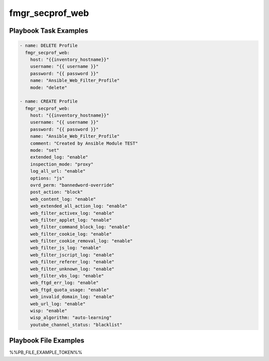 ================
fmgr_secprof_web
================


Playbook Task Examples
----------------------

.. code-block:: yaml

      - name: DELETE Profile
        fmgr_secprof_web:
          host: "{{inventory_hostname}}"
          username: "{{ username }}"
          password: "{{ password }}"
          name: "Ansible_Web_Filter_Profile"
          mode: "delete"
    
      - name: CREATE Profile
        fmgr_secprof_web:
          host: "{{inventory_hostname}}"
          username: "{{ username }}"
          password: "{{ password }}"
          name: "Ansible_Web_Filter_Profile"
          comment: "Created by Ansible Module TEST"
          mode: "set"
          extended_log: "enable"
          inspection_mode: "proxy"
          log_all_url: "enable"
          options: "js"
          ovrd_perm: "bannedword-override"
          post_action: "block"
          web_content_log: "enable"
          web_extended_all_action_log: "enable"
          web_filter_activex_log: "enable"
          web_filter_applet_log: "enable"
          web_filter_command_block_log: "enable"
          web_filter_cookie_log: "enable"
          web_filter_cookie_removal_log: "enable"
          web_filter_js_log: "enable"
          web_filter_jscript_log: "enable"
          web_filter_referer_log: "enable"
          web_filter_unknown_log: "enable"
          web_filter_vbs_log: "enable"
          web_ftgd_err_log: "enable"
          web_ftgd_quota_usage: "enable"
          web_invalid_domain_log: "enable"
          web_url_log: "enable"
          wisp: "enable"
          wisp_algorithm: "auto-learning"
          youtube_channel_status: "blacklist"



Playbook File Examples
----------------------

%%PB_FILE_EXAMPLE_TOKEN%%

